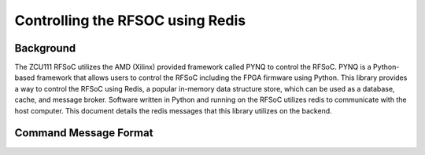 ==================================
Controlling the RFSOC using Redis
==================================

Background
-----------

The ZCU111 RFSoC utilizes the AMD (Xilinx) provided framework called PYNQ
to control the RFSoC. PYNQ is a Python-based framework that allows users to control the
RFSoC including the FPGA firmware using Python. This library provides a way to control
the RFSoC using Redis, a popular in-memory data structure store, which can be used as a
database, cache, and message broker. Software written in Python and running on the RFSoC utilizes redis to 
communicate with the host computer. This document details the redis messages that this library utilizes on the backend.


Command Message Format
-----------------------

